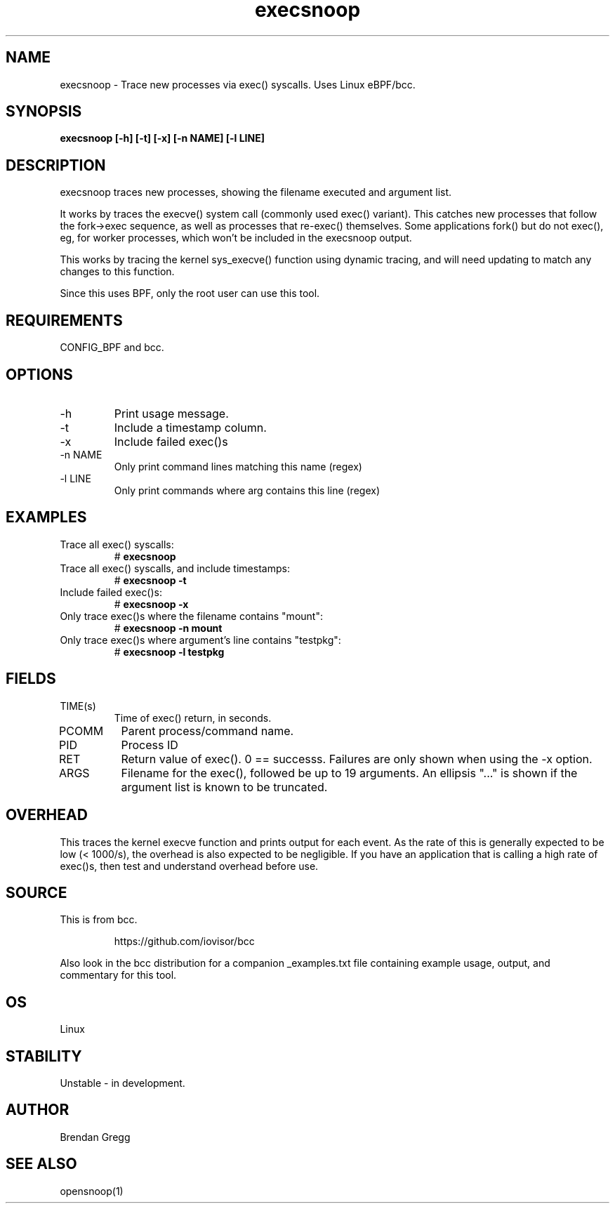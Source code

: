 .TH execsnoop 8  "2016-02-07" "USER COMMANDS"
.SH NAME
execsnoop \- Trace new processes via exec() syscalls. Uses Linux eBPF/bcc.
.SH SYNOPSIS
.B execsnoop [\-h] [\-t] [\-x] [\-n NAME] [\-l LINE]
.SH DESCRIPTION
execsnoop traces new processes, showing the filename executed and argument
list.

It works by traces the execve() system call (commonly used exec() variant).
This catches new processes that follow the fork->exec sequence, as well as
processes that re-exec() themselves. Some applications fork() but do not
exec(), eg, for worker processes, which won't be included in the execsnoop
output.

This works by tracing the kernel sys_execve() function using dynamic tracing,
and will need updating to match any changes to this function.

Since this uses BPF, only the root user can use this tool.
.SH REQUIREMENTS
CONFIG_BPF and bcc.
.SH OPTIONS
.TP
\-h
Print usage message.
.TP
\-t
Include a timestamp column.
.TP
\-x
Include failed exec()s
.TP
\-n NAME
Only print command lines matching this name (regex)
.TP
\-l LINE
Only print commands where arg contains this line (regex)
.SH EXAMPLES
.TP
Trace all exec() syscalls:
#
.B execsnoop
.TP
Trace all exec() syscalls, and include timestamps:
#
.B execsnoop \-t
.TP
Include failed exec()s:
#
.B execsnoop \-x
.TP
Only trace exec()s where the filename contains "mount":
#
.B execsnoop \-n mount
.TP
Only trace exec()s where argument's line contains "testpkg":
#
.B execsnoop \-l testpkg
.SH FIELDS
.TP
TIME(s)
Time of exec() return, in seconds.
.TP
PCOMM
Parent process/command name.
.TP
PID
Process ID
.TP
RET
Return value of exec(). 0 == successs. Failures are only shown when using the
\-x option.
.TP
ARGS
Filename for the exec(), followed be up to 19 arguments. An ellipsis "..." is
shown if the argument list is known to be truncated.
.SH OVERHEAD
This traces the kernel execve function and prints output for each event. As the
rate of this is generally expected to be low (< 1000/s), the overhead is also
expected to be negligible. If you have an application that is calling a high
rate of exec()s, then test and understand overhead before use.
.SH SOURCE
This is from bcc.
.IP
https://github.com/iovisor/bcc
.PP
Also look in the bcc distribution for a companion _examples.txt file containing
example usage, output, and commentary for this tool.
.SH OS
Linux
.SH STABILITY
Unstable - in development.
.SH AUTHOR
Brendan Gregg
.SH SEE ALSO
opensnoop(1)
